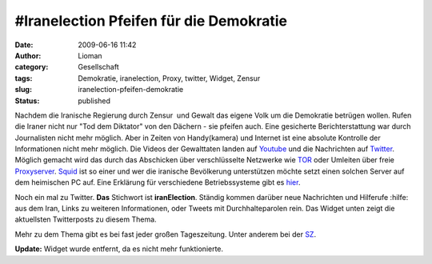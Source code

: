 \#Iranelection Pfeifen für die Demokratie
#########################################
:date: 2009-06-16 11:42
:author: Lioman
:category: Gesellschaft
:tags: Demokratie, iranelection, Proxy, twitter, Widget, Zensur
:slug: iranelection-pfeifen-demokratie
:status: published

Nachdem die Iranische Regierung durch Zensur  und Gewalt das eigene
Volk um die Demokratie betrügen wollen.
Rufen die Iraner nicht nur "Tod dem Diktator" von den Dächern - sie pfeifen auch.
Eine gesicherte Berichterstattung war durch Journalisten nicht mehr
möglich. Aber in Zeiten von Handy(kamera) und Internet ist eine
absolute Kontrolle der Informationen nicht mehr möglich. Die Videos
der Gewalttaten landen auf `Youtube <http://www.youtube.com>`__ und
die Nachrichten auf `Twitter <http://www.twitter.com>`__. Möglich
gemacht wird das durch das Abschicken über verschlüsselte Netzwerke
wie `TOR <http://www.torproject.org/index.html.de>`__ oder Umleiten
über freie `Proxyserver <http://de.wikipedia.org/wiki/Proxy%20Server>`__.
`Squid <http://de.wikipedia.org/wiki/Squid>`__ ist so einer und wer
die iranische Bevölkerung unterstützen möchte setzt einen solchen
Server auf dem heimischen PC auf. Eine Erklärung für verschiedene
Betriebssysteme gibt es
`hier <http://web.archive.org/web/20090716185309/http://blog.austinheap.com:80/2009/06/15/how-to-setup-a-proxy-for-iran-citizens/>`__.

Noch ein mal zu Twitter. **Das** Stichwort ist **iranElection**. Ständig
kommen darüber neue Nachrichten und Hilferufe :hilfe: aus dem Iran,
Links zu weiteren Informationen, oder Tweets mit Durchhalteparolen rein.
Das Widget unten zeigt die aktuellsten Twitterposts zu diesem Thema.

Mehr zu dem Thema gibt es bei fast jeder großen Tageszeitung. Unter
anderem bei der
`SZ <http://www.sueddeutsche.de/politik/590/472117/text/>`__.

**Update:**  Widget wurde entfernt, da es nicht mehr funktionierte.
